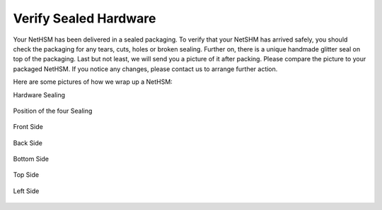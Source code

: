 Verify Sealed Hardware
======================

Your NetHSM has been delivered in a sealed packaging. To verify that 
your NetSHM has arrived safely, you should check the packaging for any 
tears, cuts, holes or broken sealing. Further on, there is a unique 
handmade glitter seal on top of the packaging. Last but not least, we 
will send you a picture of it after packing. Please compare the picture 
to your packaged NetHSM. If you notice any changes, please contact us to 
arrange further action.

Here are some pictures of how we wrap up a NetHSM:

Hardware Sealing

.. figure:: ./images/server-side-with-seal.jpg
  :scale: 100
  :alt: seal
 
Position of the four Sealing

.. figure:: ./images/sealing-position.png
  :scale: 100
  :alt: position
 
Front Side

.. figure:: ./images/package-front.jpg
  :scale: 100
  :alt: Package front side
 
Back Side

.. figure:: ./images/package-back.jpg
  :scale: 100
  :alt: Package back side
 
Bottom Side

.. figure:: ./images/package-bottom.jpg
  :scale: 100
  :alt: Package bottom side
 
Top Side
 
.. figure:: ./images/package-top.jpg
  :scale: 100
  :alt: Package top side
 
Left Side
 
.. figure:: ./images/package-left.jpg
  :scale: 100
  :alt: Package left side
